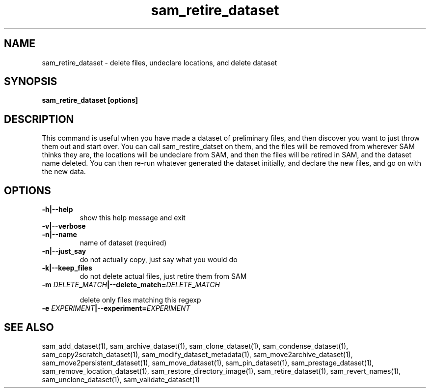.TH sam_retire_dataset 1 "fife_utils"
.SH NAME
 sam_retire_dataset \- delete files, undeclare locations, and delete dataset


.SH SYNOPSIS
.B sam_retire_dataset [options]
.SH DESCRIPTION

This command is useful when you have made a dataset of preliminary files, and then discover you want to just throw them out and start over.  You can call sam_restire_datset on them, and the files will be removed from wherever SAM thinks they are, the locations will be undeclare from SAM, and then the files will be retired in SAM, and the dataset name deleted.  You can then re-run whatever generated the dataset initially, and declare the new files, and go on with the new data.
.SH OPTIONS
.TP
.B -h|--help
show this help message and exit
.TP
.B -v|--verbose

.TP
.B -n|--name
name of dataset (required) 
.TP
.B -n|--just_say
do not actually copy, just say what you would do
.TP
.B -k|--keep_files
do not delete actual files, just retire them from SAM
.TP
.B -m \fIDELETE\fB_\fIMATCH\fB|--delete_match=\fIDELETE\fB_\fIMATCH\fB

delete only files matching this regexp
.TP
.B -e \fIEXPERIMENT\fB|--experiment=\fIEXPERIMENT\fB


.SH "SEE ALSO"

sam_add_dataset(1),
sam_archive_dataset(1),
sam_clone_dataset(1),
sam_condense_dataset(1),
sam_copy2scratch_dataset(1),
sam_modify_dataset_metadata(1),
sam_move2archive_dataset(1),
sam_move2persistent_dataset(1),
sam_move_dataset(1),
sam_pin_dataset(1),
sam_prestage_dataset(1),
sam_remove_location_dataset(1),
sam_restore_directory_image(1),
sam_retire_dataset(1),
sam_revert_names(1),
sam_unclone_dataset(1),
sam_validate_dataset(1)
